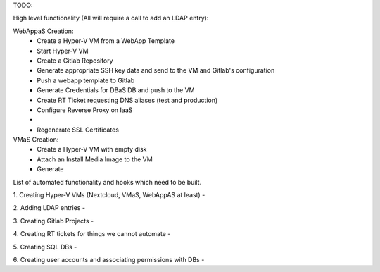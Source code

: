TODO:

High level functionality (All will require a call to add an LDAP entry):

WebAppaS Creation:
  - Create a Hyper-V VM from a WebApp Template
  - Start Hyper-V VM
  - Create a Gitlab Repository
  - Generate appropriate SSH key data and send to the VM and Gitlab's configuration
  - Push a webapp template to Gitlab
  - Generate Credentials for DBaS DB and push to the VM
  - Create RT Ticket requesting DNS aliases (test and production)
  - Configure Reverse Proxy on IaaS
  - 
  - Regenerate SSL Certificates
  
VMaS Creation:
  - Create a Hyper-V VM with empty disk
  - Attach an Install Media Image to the VM
  - Generate


List of automated functionality and hooks which need to be built.

1. Creating Hyper-V VMs (Nextcloud, VMaS, WebAppAS at least)
- 

2. Adding LDAP entries 
- 

3. Creating Gitlab Projects
- 

4. Creating RT tickets for things we cannot automate
- 

5. Creating SQL DBs 
- 

6. Creating user accounts and associating permissions with DBs
- 
